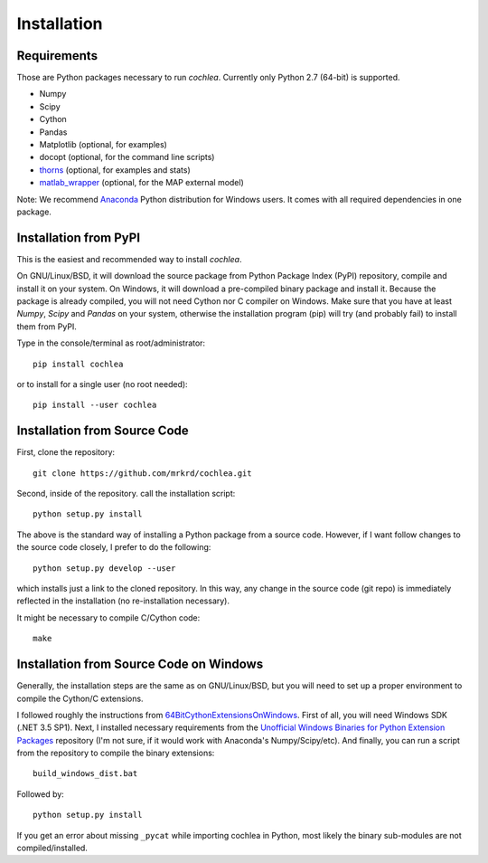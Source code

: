 Installation
============



Requirements
------------

Those are Python packages necessary to run *cochlea*.  Currently only
Python 2.7 (64-bit) is supported.

- Numpy
- Scipy
- Cython
- Pandas

- Matplotlib (optional, for examples)
- docopt (optional, for the command line scripts)
- thorns_ (optional, for examples and stats)
- matlab_wrapper_ (optional, for the MAP external model)


Note: We recommend Anaconda_ Python distribution for Windows users.
It comes with all required dependencies in one package.


.. _thorns: https://github.com/mrkrd/thorns
.. _matlab_wrapper: https://github.com/mrkrd/matlab_wrapper
.. _Anaconda: https://store.continuum.io/cshop/anaconda/




Installation from PyPI
----------------------

This is the easiest and recommended way to install *cochlea*.

On GNU/Linux/BSD, it will download the source package from Python
Package Index (PyPI) repository, compile and install it on your
system.  On Windows, it will download a pre-compiled binary package
and install it.  Because the package is already compiled, you will not
need Cython nor C compiler on Windows.  Make sure that you have at
least `Numpy`, `Scipy` and `Pandas` on your system, otherwise the
installation program (pip) will try (and probably fail) to install
them from PyPI.

Type in the console/terminal as root/administrator::

  pip install cochlea

or to install for a single user (no root needed)::

  pip install --user cochlea





Installation from Source Code
-----------------------------



First, clone the repository::

  git clone https://github.com/mrkrd/cochlea.git


Second, inside of the repository. call the installation script::

  python setup.py install


The above is the standard way of installing a Python package from a
source code.  However, if I want follow changes to the source code
closely, I prefer to do the following::

  python setup.py develop --user


which installs just a link to the cloned repository.  In this way, any
change in the source code (git repo) is immediately reflected in the
installation (no re-installation necessary).

It might be necessary to compile C/Cython code::

  make




Installation from Source Code on Windows
----------------------------------------


Generally, the installation steps are the same as on GNU/Linux/BSD,
but you will need to set up a proper environment to compile the
Cython/C extensions.

I followed roughly the instructions from
64BitCythonExtensionsOnWindows_.  First of all, you will need Windows
SDK (.NET 3.5 SP1).  Next, I installed necessary requirements from the
`Unofficial Windows Binaries for Python Extension Packages`_
repository (I'm not sure, if it would work with Anaconda's
Numpy/Scipy/etc).  And finally, you can run a script from the
repository to compile the binary extensions::

  build_windows_dist.bat

Followed by::

  python setup.py install



If you get an error about missing ``_pycat`` while importing cochlea
in Python, most likely the binary sub-modules are not
compiled/installed.


.. _64BitCythonExtensionsOnWindows: https://github.com/cython/cython/wiki/64BitCythonExtensionsOnWindows
.. _`Unofficial Windows Binaries for Python Extension Packages`: http://www.lfd.uci.edu/~gohlke/pythonlibs/
